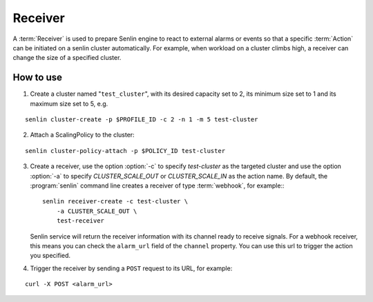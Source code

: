 ..
  Licensed under the Apache License, Version 2.0 (the "License"); you may
  not use this file except in compliance with the License. You may obtain
  a copy of the License at

          http://www.apache.org/licenses/LICENSE-2.0

  Unless required by applicable law or agreed to in writing, software
  distributed under the License is distributed on an "AS IS" BASIS, WITHOUT
  WARRANTIES OR CONDITIONS OF ANY KIND, either express or implied. See the
  License for the specific language governing permissions and limitations
  under the License.

.. _guide-receivers:

========
Receiver
========

A :term:`Receiver` is used to prepare Senlin engine to react to external alarms
or events so that a specific :term:`Action` can be initiated on a senlin
cluster automatically. For example, when workload on a cluster climbs high,
a receiver can change the size of a specified cluster.

How to use
~~~~~~~~~~

1. Create a cluster named "``test_cluster``", with its desired capacity set to
   2, its minimum size set to 1 and its maximum size set to 5, e.g.

::

  senlin cluster-create -p $PROFILE_ID -c 2 -n 1 -m 5 test-cluster

2. Attach a ScalingPolicy to the cluster:

::

  senlin cluster-policy-attach -p $POLICY_ID test-cluster

3. Create a receiver, use the option :option:`-c` to specify `test-cluster` as
   the targeted cluster  and use the option :option:`-a` to specify
   `CLUSTER_SCALE_OUT` or `CLUSTER_SCALE_IN` as the action name. By default,
   the :program:`senlin` command line creates a receiver of type
   :term:`webhook`, for example:::

     senlin receiver-create -c test-cluster \
         -a CLUSTER_SCALE_OUT \
         test-receiver

   Senlin service will return the receiver information with its channel ready
   to receive signals. For a webhook receiver, this means you can check the
   ``alarm_url`` field of the ``channel`` property. You can use this url to
   trigger the action you specified.

4. Trigger the receiver by sending a ``POST`` request to its URL, for example:

::

  curl -X POST <alarm_url>
